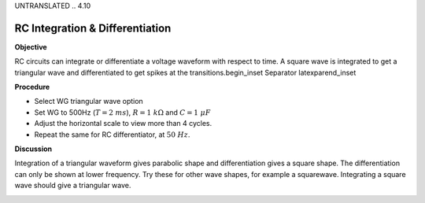 UNTRANSLATED
.. 4.10

RC Integration & Differentiation
================================

**Objective**

RC circuits can integrate or differentiate a voltage waveform with
respect to time. A square wave is integrated to get a triangular wave
and differentiated to get spikes at the transitions.\begin_inset
Separator latexpar\end_inset

.. image:: schematics/RCintegration.svg
	   :width: 300px
.. image:: schematics/RCsteadystate.svg
	   :width: 300px

**Procedure**

-  Select WG triangular wave option
-  Set WG to 500Hz (:math:`T = 2~ms`), :math:`R = 1~k\Omega` and :math:`C = 1~\mu F`
-  Adjust the horizontal scale to view more than 4 cycles.
-  Repeat the same for RC differentiator, at :math:`50~Hz`.

**Discussion**

Integration of a triangular waveform gives parabolic shape and
differentiation gives a square shape. The differentiation can only be
shown at lower frequency. Try these for other wave shapes, for example a
squarewave. Integrating a square wave should give a triangular wave.

.. image:: pics/RCintegration.png
	   :width: 300px
.. image:: pics/RCdifferentiation.png
	   :width: 300px
